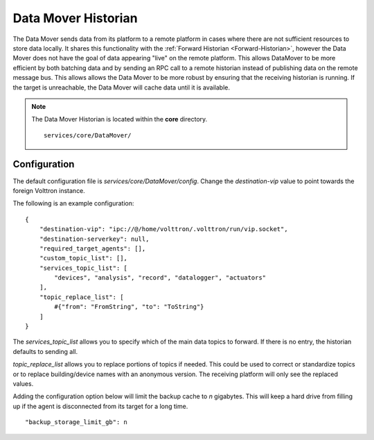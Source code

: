 .. _Data-Mover-Historian:

====================
Data Mover Historian
====================

The Data Mover sends data from its platform to a remote platform in cases where there are not sufficient resources to
store data locally.  It shares this functionality with the :ref:`Forward Historian <Forward-Historian>`, however the
Data Mover does not have the goal of data appearing "live" on the remote platform.  This allows DataMover to be more
efficient by both batching data and by sending an RPC call to a remote historian instead of publishing data on the
remote message bus.  This allows allows the Data Mover to be more robust by ensuring that the receiving historian is
running.  If the target is unreachable, the Data Mover will cache data until it is available.

.. note::
   The Data Mover Historian is located within the **core** directory. ::

      services/core/DataMover/


Configuration
=============

The default configuration file is `services/core/DataMover/config`. Change the `destination-vip` value to
point towards the foreign Volttron instance.

The following is an example configuration:

::

    {
        "destination-vip": "ipc://@/home/volttron/.volttron/run/vip.socket",
        "destination-serverkey": null,
        "required_target_agents": [],
        "custom_topic_list": [],
        "services_topic_list": [
            "devices", "analysis", "record", "datalogger", "actuators"
        ],
        "topic_replace_list": [
            #{"from": "FromString", "to": "ToString"}
        ]
    }


The `services_topic_list` allows you to specify which of the main data topics to forward.  If there is no entry, the
historian defaults to sending all.

`topic_replace_list` allows you to replace portions of topics if needed.  This could be used to correct or standardize
topics or to replace building/device names with an anonymous version.  The receiving platform will only see the
replaced values.

Adding the configuration option below will limit the backup cache to `n` gigabytes.  This will keep a hard drive from
filling up if the agent is disconnected from its target for a long time.

::

   "backup_storage_limit_gb": n

.. seealso::

    :ref:`Historian Framework <Historian-Framework>`
